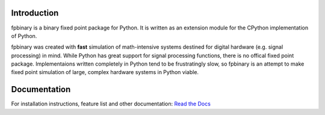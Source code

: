 .. image:: https://img.shields.io/pypi/v/fpbinary.svg
   :target: https://pypi.org/project/fpbinary/

.. image:: https://readthedocs.org/projects/fpbinary/badge/?version=latest
   :target: https://fpbinary.readthedocs.io/en/latest/

Introduction
================

fpbinary is a binary fixed point package for Python. It is written as an extension module for the CPython implementation of Python.

fpbinary was created with **fast** simulation of math-intensive systems destined for digital hardware (e.g. signal processing) in mind. While Python has great support for signal processing functions, there is no offical fixed point package. Implementaions written completely in Python tend to be frustratingly slow, so fpbinary is an attempt to make fixed point simulation of large, complex hardware systems in Python viable.


Documentation
=============

For installation instructions, feature list and other documentation: `Read the Docs <https://fpbinary.readthedocs.io/en/latest/>`_

